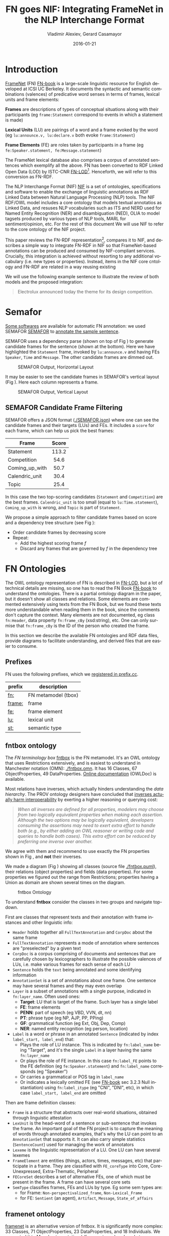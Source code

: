 #+COMMENT: -*- fill-column: 100 -*-
#+STARTUP: showeverything
#+TITLE: FN goes NIF: Integrating FrameNet in the NLP Interchange Format
#+DATE: 2016-01-21
#+AUTHOR: Vladimir Alexiev, Gerard Casamayor
#+LATEX_HEADER_EXTRA: \address{Ontotext Corp, Universitat Pompeu Fabra\\
#+LATEX_HEADER_EXTRA:   vladimir.alexiev@ontotext.com, gerard.casamayor@upf.edu}
#+OPTIONS: ':nil *:t -:t ::t <:t H:5 \n:nil ^:{} arch:headline author:t c:nil
#+OPTIONS: creator:comment d:(not "LOGBOOK") date:nil e:t email:nil f:t inline:t num:t
#+OPTIONS: p:nil pri:nil stat:t tags:t tasks:t tex:t timestamp:t toc:nil todo:t |:t
#+OPTIONS: texht:t
#+LATEX_CLASS: article
#+LATEX_CLASS_OPTIONS: [10pt,a4paper]
#+LATEX_HEADER: \usepackage{lrec2006}
#+LATEX_HEADER_EXTRA: \lstdefinelanguage[SPARQL]{Turtle}{}
#+LATEX_HEADER_EXTRA: \renewcommand\maketitle\maketitleabstract
#+LATEX_HEADER_EXTRA: \renewcommand\author\name
#+LATEX_HEADER_EXTRA: \abstract{
#+LATEX_HEADER_EXTRA: FrameNet is a large-scale lexical database for English developed at ICSI Berkeley which describes word senses in terms of frame-semantics. FrameNet has been converted to RDF by ISTC-CNR. 
#+LATEX_HEADER_EXTRA: NIF is an RDF/OWL model for exchanging text annotations between NLP tools as Linked Data. 
#+LATEX_HEADER_EXTRA: This paper reviews the FN-LOD representation, compares it to NIF, and describes a simple way to integrating FN in NIF. which does not require the addition of new vocabulary items.
#+LATEX_HEADER_EXTRA: \\\newline
#+LATEX_HEADER_EXTRA: \Keywords{FrameNet, NIF, Linguistic LOD}}
#+KEYWORDS: FrameNet, NIF, Linguistic LOD
#+CREATOR: Emacs 24.3.91.1 (Org mode 8.2.7c)
#+LANGUAGE: en
#+EXCLUDE_TAGS: noexport

* Introduction
[[https://framenet.icsi.berkeley.edu/fndrupal/][FrameNet]] (FN) [[FN-book]] is a large-scale linguistic resource for English developed at ICSI UC Berkeley. It documents the syntactic and semantic combinations (valences) of predicative word senses in terms of frames, lexical units and frame elements: 

*Frames* are descriptions of types of conceptual situations along with their participants (eg ~frame:Statement~ correspond to events in which a statement is made)

*Lexical Units* (LU) are pairings of a word and a frame evoked by the word (eg ~lu:announce.v, lu:declare.v~ both evoke ~frame:Statement~)

*Frame Elements* (FE) are roles taken by participants in a frame  (eg ~fe:Speaker.statement, fe:Message.statement~)

The FrameNet lexical database also comprises a corpus of annotated sentences which exemplify all the above. FN has been converted to RDF Linked Open Data (LOD) by ISTC-CNR [[FN-LOD]][fn:1]. Henceforth, we will refer to this conversion as FN-RDF.

The NLP Interchange Format (NIF) [[NIF]] is a set of ontologies, specifications and software to enable the exchange of linguistic annotations as RDF Linked Data between Natural Language Processing (NLP) tools. The NIF RDF/OWL model includes a core ontology that models textual annotatios as Linked Data, and resuses NLP vocabularies such as ITS and NERD used for Named Entity Recognition (NER) and disambiguation (NED), OLIA to model tagsets produced by various types of NLP tools, MARL for sentiment/opinion, etc. For the rest of this document We will use NIF to refer to the core ontology of the NIF project.

This paper reviews the FN-RDF representation[fn:3], compares it to NIF, and describes a simple way to integrate FN-RDF in NIF so that FrameNet-based annotations can be produced and consumed by NIF-compliant services. Crucially, this integration is achieved without resorting to any additional vocabulary (i.e. new types or properties). Instead, items in the NIF core cntology and FN-RDF are related in a way  reusing existing  

We will use the following example sentence to illustrate the review of both models and the proposed integration: 
#+BEGIN_QUOTE
Electrolux announced today the theme for its design competition.
#+END_QUOTE

[fn:1] The Manually Annotated Sub-Corpus (MASC) [[MASC]] also includes FrameNet [[FN-MASC]] and  describes plans to interlink it with LOD. However, the [[http://www.anc.org/data/masc/downloads/data-download/][MASC download]] page does not include LOD (RDF) formats. 

[fn:2]This FN-RDF/NIF integration is used in the Multisensor project (MS) [[MS]]. MS applies semantic technologies to the analysis of multimedia including news articles and social media, and has standardized on using the NLP Interchange Format (NIF) for data exchange, in order to faciliate interoperation and extensibility.

[fn:3][[https://github.com/VladimirAlexiev/VladimirAlexiev.github.io/tree/master/Multisensor/FrameNet][Accompanying materials]]* are available for download, including Orgmode source ~org~ 
and all local files referenced in the paper: Turtle RDF ~ttl~, Manchester Notation ontologies ~omn~, figures in PlantUML ~puml~ and ~png~.

* Semafor
[[https://framenet.icsi.berkeley.edu/fndrupal/asrl][Some softwares]] are available for automatic FN annotation:
we used SEMAFOR [[SEMAFOR]] to [[http://demo.ark.cs.cmu.edu/parse?sentence=Electrolux+announced+today+the+theme+for+its+design+competition][annotate the sample sentence]].

SEMAFOR uses a dependency parse (shown on top of Fig \ref{SEMAFOR-horizontal}) 
to generate candidate frames for the sentence (shown at the bottom). 
Here we have highlighted the ~Statement~ frame, invoked by ~lu:announce.v~ 
and having FEs ~Speaker~, ~Time~ and ~Message~.
The other candidate frames are dimmed out.
#+ATTR_LATEX: :float multicolumn
#+CAPTION: SEMAFOR Output, Horizontal Layout
#+LABEL: SEMAFOR-horizontal
[[./img/SEMAFOR-horizontal.png]]

It may be easier to see the candidate frames in SEMAFOR's vertical layout (Fig \ref{SEMAFOR-vertical}). 
Here each column represents a frame.
#+ATTR_LATEX: :float multicolumn
#+CAPTION: SEMAFOR Output, Vertical Layout
#+LABEL: SEMAFOR-vertical
[[./img/SEMAFOR-vertical.png]]

** SEMAFOR Candidate Frame Filtering
SEMAFOR offers a JSON format ([[./SEMAFOR.json]]) where one can see the candidate frames and their targets (LUs) and FEs.
It includes a ~score~ for each frame, which can help us pick the best frames:
|                | <c>   |
| Frame          | Score |
|----------------+-------|
| Statement      | 113.2 |
| Competition    | 54.6  |
| Coming_up_with | 50.7  |
| Calendric_unit | 30.4  |
| Topic          | 25.4  |

In this case the two top-scoring candidates (~Statement~ and ~Competition~) are the best frames.
~Calendric_unit~ is too small (equal to ~lu:Time.statement~), ~Coming_up_with~ is wrong, and ~Topic~ is part of ~Statement~.

We propose a simple approach to filter candidate frames based on score and a dependency tree structure (see Fig \ref{FN-NIF-example}):
- Order candidate frames by decreasing score
- Repeat:
  - Add the highest scoring frame /f/
  - Discard any frames that are governed by /f/ in the dependency tree

** FrameNet                                                       :noexport:
Frames are developed from real-world linguistic attestations. 
Eg the [[https://framenet2.icsi.berkeley.edu/fnReports/data/lu/lu683.xml?mode=annotation][annotations of ~lu:announce.v~]] include about 80 sentences of varying phrase forms. 
Colors show the different FE's.
#+ATTR_LATEX: :float multicolumn
#+CAPTION: FrameNet Annotation (colored)
#+LABEL: FN-annotation-colored
[[./img/FN-annotation-colored.png]]

Frames are extensively documented. Eg the [[https://framenet2.icsi.berkeley.edu/fnReports/data/frame/Statement.xml][documentation for Statement]] includes:
- Definitions for each FE (classified as Core, Non-Core and Extra-Thematic)
- "Coreness sets", i.e. which FE alternatives are required to realize the frame. 
  In this case there are two core sets: ~{Message, Topic}~ and ~{Medium, Speaker}~.
  This means that either ~Message~ or ~Topic~ is required; and either ~Medium~ or ~Speaker~ is required.
- Frame relations, which include inheritance, using, subframe, causative/inchoative, etc. These are similar to Use Case relations but richer.

Frame relations can be visualized with [[https://framenet.icsi.berkeley.edu/fndrupal/FrameGrapher][FrameGrapher]]
#+ATTR_LATEX: :float multicolumn
#+CAPTION: FrameNet Grapher
#+LABEL: FN-grapher
[[./img/FN-grapher.gif]]

Eg this figure for ~Statement~ shows that:
- The frame ~Statement~ is inherited by: ~Complaining, Predicting, Reading_aloud, Recording, Reveal_secret, Telling~ (red arrows)
- ~Statement~ uses: ~Communication~ (green arrows)
- ~Statement~ is used by: ~Adducing, Attributed_information, Chatting, Judgment_communication, Renunciation, Unattributed_information~ (green arrows)
- The FE relations between ~Statement~ and ~Telling~ are also shown, together with their Core (c) or Non-Core (nc) status. 
  Eg ~fe:Addressee.statement~ is Non-Core (you can make a statement without addressing anyone in particular), 
  but ~fe:Addressee.telling~ is Core because you have to tell /someone/. 

* FN Ontologies
The OWL ontology representation of FN is described in [[FN-LOD]], but a lot of technical details are missing, so one has to read the FN Book [[FN-book]] to understand the ontologies.
There is a partial ontology diagram in the paper, but it doesn't show all classes and relations.
Some elements are commented extensively using texts from the FN Book, but we found these texts more understandable when reading them in the book, since the comments don't capture the context.
Many elements are not documented, eg class ~fn:Header~, data property ~fn:frame_cBy~ (xsd:string), etc. One can only surmise that ~fn:frame_cBy~ is the ID of the person who created the frame.

In this section we describe the available FN ontologies and RDF data files, provide diagrams to facilitate understanding, and derived files that are easier to consume.

** Prefixes
FN uses the following prefixes, which we [[http://prefix.cc/fn,frame,fe,lu,st][registered in prefix.cc]].
| prefix | description         |
|--------+---------------------|
| [[http://www.ontologydesignpatterns.org/ont/framenet/tbox/][fn:]]    | FN metamodel (tbox) |
| [[http://www.ontologydesignpatterns.org/ont/framenet/abox/frame/][frame:]] | frame               |
| [[http://www.ontologydesignpatterns.org/ont/framenet/abox/fe/][fe:]]    | frame element       |
| [[http://www.ontologydesignpatterns.org/ont/framenet/abox/lu/][lu:]]    | lexical unit        |
| [[http://www.ontologydesignpatterns.org/ont/framenet/abox/semType/][st:]]    | semantic type       |

** fntbox ontology
The /FN terminology box/ [[http://www.ontologydesignpatterns.org/ont/framenet/tbox/schema.owl][fntbox]] is the FN metamodel.
It's an OWL ontology that uses Restrictions extensively, and is easiest to understand in Manchester notation (OMN): [[./fntbox.omn]].
It has 16 Classes, 67 ObjectProperties, 49 DataProperties.
[[http://www.ontologydesignpatterns.org/ont/framenet/html/][Online documentation]] (OWLDoc) is available.

Most relations have inverses, which actually hinders understanding the /data hierarchy/.
The PROV ontology designers have concluded that [[http://www.w3.org/TR/prov-o/#inverse-names][inverses actually harm interoperability]] by exerting a higher reasoning or querying cost:
#+BEGIN_QUOTE
/When all inverses are defined for all properties, modelers may choose from two logically equivalent properties when making each assertion. Although the two options may be logically equivalent, developers consuming the assertions may need to exert extra effort to handle both (e.g., by either adding an OWL reasoner or writing code and queries to handle both cases). This extra effort can be reduced by preferring one inverse over another./
#+END_QUOTE
We agree with them and recommend to use exactly the FN properties shown in Fig \ref{fn-nif}, and *not* their inverses.

We made a diagram (Fig \ref{fntbox}) showing all classes (source file [[./fntbox.puml]]), their relations (object properties) and fields (data properties).
For some properties we figured out the range from Restrictions; properties having a Union as domain are shown several times on the diagram.
#+ATTR_LATEX: :float multicolumn :width \textwidth
#+CAPTION: fntbox Ontology
#+LABEL: fntbox
[[./img/fntbox.png]]

To understand *fntbox* consider the classes in two groups and navigate top-down.

First are classes that represent texts and their annotation with frame instances and other linguistic info:
- ~Header~ holds together all ~FullTextAnnotation~ and ~CorpDoc~ about the same frame
- ~FullTextAnnotation~ represents a mode of annotation where sentences are "preselected" by a given text
- ~CorpDoc~ is a corpus comprising of documents and sentences that are carefully chosen by lexicographers to illustrate the possible valences of LUs, i.e. make various frames for each sense of each LU
- ~Sentence~ holds the ~text~ being annotated and some identifying information
- ~AnnotationSet~ is a set of annotations about one frame. One sentence may have several frames and they may even overlap
- ~Layer~ is a subset of annotations with a single purpose, indicated in ~fn:layer_name~. Often used ones:
  - *Target*: LU that is target of the frame. Such layer has a single label
  - *FE*: frame elements
  - *PENN*: part of speech (eg VBD, VVN, dt, nn)
  - *PT*: phrase type (eg NP, AJP, PP, PPing)
  - *GF*: grammatical function (eg Ext, Obj, Dep, Comp)
  - *NER*: named entity recognition (eg person, location)
- ~Label~ is a word or phrase in an annotated ~Sentence~ (indicated by index ~label_start, label_end~) that:
  - Plays the role of LU instance. This is indicated by ~fn:label_name~ being "Target", and it's the single ~Label~ in a layer having the same ~fn:layer_name~
  - Or plays the role of FE instance. In this case ~fn:label_FE~ points to the FE definition (eg ~fe:Speaker.statement~) and ~fn:label_name~ corresponds (eg "Speaker")
  - Or carries a grammatical or POS tag in ~label_name~
  - Or indicates a lexically omitted FE (see [[FN-book]] sec 3.2.3 Null instantiation) using ~fn:label_itype~ (eg "CNI", "DNI", etc), in which case ~label_start, label_end~ are omitted

Then are frame definition classes:
- ~Frame~ is a structure that abstracts over real-world situations, obtained through linguistic attestation
- ~LexUnit~ is the head-word of a sentence or sub-sentence that invokes the frame.
   An important goal of the FN project is to capture the meaning of words through annotated examples, that's why the LU can point to an ~AnnotationSet~ that supports it.
   It can also carry simple statistics (~SentenceCount~) used for managing the work of annotators
- ~Lexeme~ is the linguistic representation of a LU. One LU can  have several lexemes
- ~FrameElement~ are entities (things, actors, times, messages, etc) that participate in a frame. They are classified with ~FE_coreType~ into Core, Core-Unexpressed, Extra-Thematic, Peripheral
- ~FECoreSet~ describes a set of alternative FEs, one of which must be present in the frame. A frame can have several core sets
- ~SemType~ classifies frames, FEs and LUs by type. Eg some sem types are:
  - for Frame: ~Non-perspectivalized_frame~, ~Non-Lexical_Frame~
  - for FE: ~Sentient~ (an agent), ~Artifact~, ~Message~, ~State_of_affairs~

** framenet ontology
[[http://ontologydesignpatterns.org/cp/owl/fn/framenet.owl][framenet]] is an alternative version of fntbox.
It is significantly more complex: 33 Classes, 71 ObjectProperties, 23 DataProperties, and 18 Individuals.
We converted it to Manchester notation ([[./framenet.omn]]) and made two diagrams:
- [[./img/framenet.png][./framenet.png]] (source [[./framenet.puml]]), which is nearly unreadable
- [[./img/framenet-nolabel.png][./framenet-nolabel.png]] (source [[./framenet-nolabel.puml]]), which elides edge labels to avoid clutter, but is still too complex to show here

This ontology perhaps corresponds better to the FN Book.
But since it is not used in the RDF files described in below, we do not give it further consideration.

** fnabox ontology
The FN "assertion box" [[ttp://www.ontologydesignpatterns.org/ont/framenet/abox/cfn.rdf][fnabox]] is an RDF representation of all frame definitions.
It includes only individuals, not classes nor property definitions.
It used some illegal URI chars (spaces and parentheses) that we converted to underscores (eg transformed ~lu:swing_(into).v~ to ~lu:swing__into_.v~).
Then we converted it to readable turtle where all individuals are sorted by name and all statements about an individual are together.

Eg the statements about ~frame:Statement~ include:
#+BEGIN_SRC Turtle
frame:Statement
  fn:hasFrameElement fe:Time.statement,
    fe:Iteration.statement... ;
  fn:hasLexUnit lu:gloat.v, lu:explain.v,
    lu:declaration.n, lu:talk.v... ;
  fn:isInheritedBy frame:Telling,
    frame:Reveal_secret, frame:Recording... ;
  fn:isUsedBy frame:Unattributed_information,
    frame:Adducing... ;
  fn:uses frame:Communication .
#+END_SRC

Statements about a couple of the core FEs in that frame:
#+BEGIN_SRC Turtle
fe:Speaker.statement a fn:FrameElement ;
  fn:hasSemType st:Sentient ;
  fn:hasSuperFE fe:Speaker.speak_on_topic... .
fe:Message.statement a fn:FrameElement ;
  fn:hasSemType st:Message ;
  fn:hasSuperFE fe:Message.encoding,
    fe:Message.communication... .
#+END_SRC

** fndata
[[http://www.ontologydesignpatterns.org/ont/framenet/fndata_v5.rdf.zip][fndata_v5]] is a corpus or FN annotations provided in RDF by ISTC-CNR.
It's 540Mb RDF/XML (292Mb Turtle, 1.03Gb NTriples) and comprises 3.8M triples.
It includes 5946 sentences and 20361 frame instances (~annotationSetFrame~), i.e. 3.4 frames per sentence.
The info about each sentence takes 640 triples on average; about a quarter of these are pure frame instance info (45 triples per frame).

We extracted all triples about /iran_missile_fullTextAnnotation_sentence_52/ into [[./iran_missile_sentence_52.ttl]].
This is sentence 3 of paragraph 10 of a fullTextAnnotation corpus named "iran_missile":

/This project was focused on the development of a longer ranged ( 150 - 200 km ) and more heavily armed version of the Israeli Gabriel anti - ship missile ( not as sometimes reported with the development of a ballistic missile based upon Israeli Jericho surface - to - surface missile technology ) ./

Extracting the triples was easy since the URLs of nodes in these triples share the same base

This file played a crucial role in allowing us to understand the structure of FN RDF data and the meaning of most fields
(see the *fntbox* diagram and field descriptions above).
- This subset includes 6 manually annotated frames: /Gizmo/, Bearing_arms, Cause_to_make_progress, Cause_to_make_progress, Project, Type
- SEMAFOR [[http://demo.ark.cs.cmu.edu/parse?sentence=This%20project%20was%20focused%20on%20the%20development%20of%20a%20longer%20ranged%20%28%20150%20-%20200%20km%20%29%20and%20more%20heavily%20armed%20version%20of%20the%20Israeli%20Gabriel%20anti%20-%20ship%20missile%20%28%20not%20as%20sometimes%20reported%20with%20the%20development%20of%20a%20ballistic%20missile%20based%20upon%20Israeli%20Jericho%20surface%20-%20to%20-%20surface%20missile%20technology%20%29%20][reports these frames]]
  (except /Gizmo/), and a number of smaller frames (often consisting of a single word): 
  Artifact, Cardinal_numbers, Degree, Duration_attribute, Frequency, Increment, Part_inner_outer, Place_weight_on, Range, Statement, Vehicle, Weapon

/Gizmo/ is invoked by this phrase: "/surface - to - surface missile *technology*/". It is not recognized by SEMAFOR probably because it may have an older set of frame definitions.

* Comparing FN to NIF
Since our goal is to integrate FN to NIF, we'll start with a comparison between the two. 
See [[NIF]] for a description of NIF, and [[LLD-intro]] for a brief overview of NIF and related ontologies. 
An extensive bibliography is [[https://www.zotero.org/groups/linguistic_ld/items][available on Zotero]].
Below we compare the NIF structure to fntbox (sec [[*fntbox ontology]])

** Text Framing
The document is the basic level at which there is correspondence between FN and NIF: ~fn:Document~ and ~nif:Context~. 
The text is stored in ~fn:text~, respectively ~nif:isString~.

At the level above document, FN has ~fn:CorpDoc~ or ~fn:FullTextAnnotation~ (two kinds of corpora). 
NIF uses ~nif:Context~ for this as well, using ~nif:broaderContext~ to point to higher-level contexts (but we are not aware of NIF data actually using this pattern).

Below document, ~fn:Sentence~ is the basic FN level to which frames are attached. Then follow ~fn:AnnotationSet, fn:Layer, fn:Label~. 
Char offsets are attached to ~fn:Label: fn:label_start, fn:label_end~.

NIF uses a generic class ~nif:Structure~ with subclasses ~Paragraph, Sentence, Phrase, Word~, etc. 
Char offsets are specified at each level (~nif:beginIndex, nif:endIndex~). 
One can also provide the text at this level (~nif:anchorOf~), though this is redundant because ~referenceContext/isString~ is mandatory and contains the full text.

** Text Links
Every NIF string (~Paragraph~, ~Sentence~, ~Phrase~, ~Word~ etc) must point to the enclosing context (~nif:referenceContext~).
NIF has property ~nif:subString~ (and inverse ~nif:superString~) that can be used to point uniformly from higher level texts to lower level texts
(eg from Paragraph to Sentence to Phrase to Word). However it is not often used.
There is also a specialized property ~nif:word~ (inverse ~nif:sentence~) that points from a sentence down to its words; but it is not declared as specialization of ~nif:subString~.
One can also make chains of sentences (~nif:previousSentence, nif:nextSentence~) and words (~nif:previousWord, nif:nextWord~), and point to the first/last word of a sentence.

In contrast, FN has non-uniform treatment of links: to navigate from ~Sentence~ to its strings (~Label~), 
one has to follow the property path ~sentenceInDocument/annoForSentence/~ ~hasLayer/hasLabel~.

** Text Nodes
FN doesn't recommend any convention for the URLs of text nodes, but you can see a pattern in sec [[*fndata]]. 
Eg ~iran_missile_fullTextAnnotation_~ ~sentence_52_annotationSet_6_layer_2_label_0~ is the URL of label 0 in layer 2 in set 6 of sentence_52 
(which is actually sentence 3 of paragraph 10 of the fullTextAnnotation corpus. 
Note: labels, layers and sets use only even numbers in this representation). 
This label represents the phrase /surface - to - surface missile/ (from offset 282 to 253) representing ~fe:Use.gizmo~ of ~frame:Gizmo~.
This convention makes labels *relative* to annotation sets (frame instances), and indeed this is borne out by the fntbox class diagram (sec [[*fntbox ontology]]).

In contrast, NIF strongly recommends to adopt a URL scheme that is based on character offsets and is thus *global* within the document (~nif:Context~). 
The class ~nif:RFC5147String~ provides such a scheme. The above phrase would be addressed like this (~<#char=0,2353>~ represents the complete text).
#+BEGIN_SRC Turtle
<#char=282,253> a nif:Phrase;
  nif:referenceContext <#char=0,2353>.
#+END_SRC
The reason is to ensure interoperability between different NLP tools that all output NIF format over the same text.
Using a uniform node addressing scheme ensures that the triples produced by the different tools will "mesh" together.

This is perhaps the most significant difference between FN and NIF:
- FN defines Labels "as needed" by linguistic annotation, and locally.
  Several Label nodes can point to the same piece of text (offsets in the document). 
  Labels are not shared between different annotations (NLP features).
- NIF typically defines Strings for every word and sentence of the document, globally.
  Each piece of text is represented by one node (but of course, Words overlap their containing Phrases and Phrases overlap their containing Sentences).

Several NLP features can be attached to this node:
- ~nif:oliaLink~ for syntactic individual
- ~nif:oliaCategory~ for syntactic class
- ~its:taIdentRef~ for Named Entity individual
- ~its:taClassRef~ for Named Entity class; etc

* Integrating FN in NIF
As we have seen in the previous section, the FN and NIF models for representing annotated text are totally different. 
Therefore we propose to represent the minimum possible FN nodes, and point to them from ~nif:String~ using ~nif:oliaLink~.

We propose a representation that integrates FN in NIF (Fig \ref{fn-nif}), relying on a dependency parse of the sentence.
Let /head/ be a head-word that governs /word1..N/ (and by extension, the phrases governed by these words).
Assume /head/ corresponds to /lexUnit/ that invokes /frame/, 
and the frame has elements /frameElement1..N/, corresponding to /word1..N/.
Just for illustration, assume the frame also has a lexically omitted FE /frameElementN+1/ of type "CNI".
#+ATTR_LATEX: :float multicolumn :width \textwidth
#+CAPTION: FrameNet Integration in NIF
#+LABEL: fn-nif
[[./img/fn-nif.png]]

The easiest way to understand the representation is to think of ~fn:AnnotationSet~ as *frame instance* and think of ~fn:Label~ as *FE instance*.
The representation consists of 3 parts:
- *NIF* includes NIF word offset info, as well as the dependency tree from /head/ to /word1..N/ (not shown).
  ~nif:dependency~ or specific dependency parsing properties are used for that tree.
  Eg in MS, UPF uses ~upf-deep:deepDependency~
- *Frame definition* is defined in the fnabox ontology (sec [[*fnabox ontology]])
- *Frame instance* connects ~nif:Words~ to frames.

We don't use ~fe:label_start~ and ~fe:label_end~ because those would duplicate ~nif:beginIndex~ and ~nif:endIndex~ unnecessarily.

The same word could participate in several frames (as LU or FE), in which case it will have several ~nif:oliaLink~.

The lexically omitted FE (of type "CNI") has no corresponding NIF node. Nevertheless, it is a full participant in the frame.

The nodes /labelLU/ and /layerLU/ are redundant and carry no information (except the fixed string "Target").
There’s a direct link /nif:oliaLink/ from /head/ to /annoSet/, which itself points to /frame/ and /lexUnit/, 
so there's little reason to use the indirect path /fn:hasLayer/fn:hasLabel/.
We have included these nodes in Fig \ref{fn-nif} to be faithful to the fntbox ontology [[*fntbox ontology]].
But they can safely be omitted, which we have done in sec [[*Representing the Sample Sentence in FN NIF]].

** Querying FN NIF
FN in NIF involves a fairly complex graph structure. 
In this section we show a few queries to extract data from that graph.
We use SPARQL property paths liberally (including inverses ~^~) and indicate the input parameter of a query with ~$~.
We don't bother to check the types of intermediate nodes, relying that the specific FN properties will occur only on appropriate nodes.

Find the LU corresponding to a head-word (if indeed it is the head-word of a frame-annotated phrase)
#+BEGIN_SRC SPARQL
select * {
  $head nif:oliaLink/
        fn:annotationSetLU ?lu}
#+END_SRC
We could also use the round-about path
#+BEGIN_SRC SPARQL
select * {
  $head nif:oliaLink [
    fn:label_name "Target";
   ^fn:hasLabel/^fn:hasLayer/
       fn:annotationSetLU ?lu
]}
#+END_SRC

Find all frames of a sentence together with the corresponding ~fn:AnnotationSet~.
Usually ~nif:word~ is used to point out the words of a sentence (that is the practice in MS).
#+BEGIN_SRC SPARQL
select * {
  $sentence nif:word/nif:oliaLink ?annoSet.
  ?annoSet fn:annotationSetFrame ?frame}
#+END_SRC

Find all frames of the complete text (~nif:Context~) together with the corresponding ~fn:AnnotationSet~.
NIF mandates that ~nif:referenceContext~ is used to connect each word to the complete text.
#+BEGIN_SRC SPARQL
select * {
  $context ^nif:referenceContext/
           nif:oliaLink ?annoSet.
  ?annoSet fn:annotationSetFrame ?frame}
#+END_SRC

** Representing the Sample Sentence in FN NIF
Fig \ref{FN-NIF-example} represents the sample sentence [[*Sample Sentence]] as NIF, adding FN annotations.
We represent 3 of the 5 candidate frames (~Statement, Topic, Competition~).
(The filtering described in that section would leave only the top frame ~Statement~)
#+ATTR_LATEX: :float multicolumn :width \textwidth
#+CAPTION: FN NIF Example
#+LABEL: FN-NIF-example
[[./img/FN-NIF-example.png]]
- The top layer shows Frame definitions (fntbox)
- The bottom layer shows NIF words and dependency links between them
- The dotted arrows represent frame instances, connecting words to frames. 
  For simplicity, we don't show the ~Label, Layer, AnnotationSet~ nodes (see previous section)

[[./fn-nif-example.ttl]] represents all SEMAFOR candidate frames. 
Compared to sec [[*Integrating FN in NIF]], we don't represent the redundant nodes /labelLU/ and /layerLU/.

* Conclusions
We presented an integration of FN in NIF that allows us to emit various linguistic info about text corpora in NIF in an integrated way:
frames (FN), POS tagging (eg Penn), morphological, syntactic and dependency parsing (OLIA), named entities (ITS), etc.
This integrated representation is used by the MS project.

** Future Work

*** Represent Confidence
Sec [[*SEMAFOR Candidate Frame Filtering]] remarked that SEMAFOR emits a confidence ~score~ for each candidate frame.
It would be useful to emit this score, allowing clients to select the most probable frames.

NIF has a property ~nif:oliaConf~ (confidence of ~nif:oliaLink~ and ~nif:oliaCategory~).
But we cannot use it, since the same word may participate in several frames and thus have several ~nif:oliaLink~.

We could use the [[http://persistence.uni-leipzig.org/nlp2rdf/specification/stanbol.html][NIF Stanbol]] profile to associate several annotations with the same String and emit confidence for each one. However:
- Compared to NIF Simple, it uses completely different properties, 
  eg ~fise:entity-reference~ vs ~its:taIdentRef~ and ~fise:entity-type~ vs ~its:taClassRef~ 
  (we [[https://github.com/NLP2RDF/specification/issues/2][raised an issue]] against the NIF ontology about this).
- There are stability problems: [[http://persistence.uni-leipzig.org/nlp2rdf/specification/stanbol.html][NIF Stanbol]] shows different classes and properties compared to [[NIF]] fig.3 and [[http://stanbol.apache.org/docs/trunk/components/enhancer/enhancementstructure.html#fiseentityannotation][Stanbol EntityAnnotation Structure]], eg
| NIF Stanbol          | NIF and Stanbol       |
|----------------------+-----------------------|
| nif:EntityAnnotation | fise:EntityAnnotation |
| nifs:extractedFrom   | fise:extracted-from   |
| nif:oliaConf         | fise:confidence       |

*** Create an RDF Shape description
Our representation doesn't define any new properties, but only combines FN and NIF properties in the right way.
From this point of view, it is not an ontology but an /application profile/, /data pattern/ or /RDF Shape/.
Recently the [[https://www.w3.org/2014/data-shapes/wiki/Main_Page][W3C RDF Shapes working group]] has made great advances in analyzing requirements for defining data shapes
and formalizing languages to describe them.

It would be useful to define the FN-NIF pattern (Fig \ref{FN-NIF-example}) as an RDF Shape.
We could use the brief [[http://shex.io/][Shex]] language or the more formal [[http://w3c.github.io/data-shapes/shacl/][SHACL]] language.

** Acknowledgements
This work is part of the MultiSensor project that has received funding from the European Union under grant agreement FP7 610411.
Object diagrams are made with [[http://plantuml.sourceforge.net][PlantUML]]

* References
All links were last accessed on 20 Jan 2016
1. <<LLD-intro>>Alexiev V. [[http://vladimiralexiev.github.io/Multisensor/20141008-Linguistic-LD][Linguistic Linked Data presentation]], Multisensor Project Meeting, Bonn, Germany, October 2014. 
2. <<SEMAFOR>>[[http://demo.ark.cs.cmu.edu/parse][ARK Syntactic & Semantic Parsing]]. Noah’s ARK research group, Carnegie Mellon University. 
4. <<NIF>>Hellmann S., Lehmann J., Auer S., and Brümmer M. Integrating NLP using Linked Data. In /International Semantic Web Conference/ (ISWC) 2013.
5. <<FN-MASC>>Ide N., FrameNet and Linked Data. In /Frame Semantics in NLP: A Workshop in Honor of Chuck Fillmore (1929–2014)/, pages 18–21. Baltimore, Maryland USA, 27 June 2014.
7. <<MS>>[[http://www.multisensorproject.eu/][MultiSensor project]]. CERTH, DW, Eurecat, Everis, Linguatec, Ontotext, Pressrelations, UPF. Nov 2013 - Oct 2016. 
9. <<FN-LOD>>Nuzzolese A.G., Gangemi A., and Presutti V. Gathering lexical linked data and knowledge patterns from FrameNet. In /Knowledge Capture/ (K-CAP'11), pages 41–48. June 26-29, 2011, Banff, Alberta, Canada
10. <<MASC>>Passonneau R., Baker C., Fellbaum C., and Ide N. The MASC Word Sense Sentence Corpus. In /Language Resources and Evaluation Conference/ (LREC-12), Istanbul, Turkey.
12. <<FN-book>>Ruppenhofer J., Ellsworth M., Petruck M.R.L, Johnson C.R., Scheffczyk J. /FrameNet II: Extended Theory and Practice/, Sep 2010
